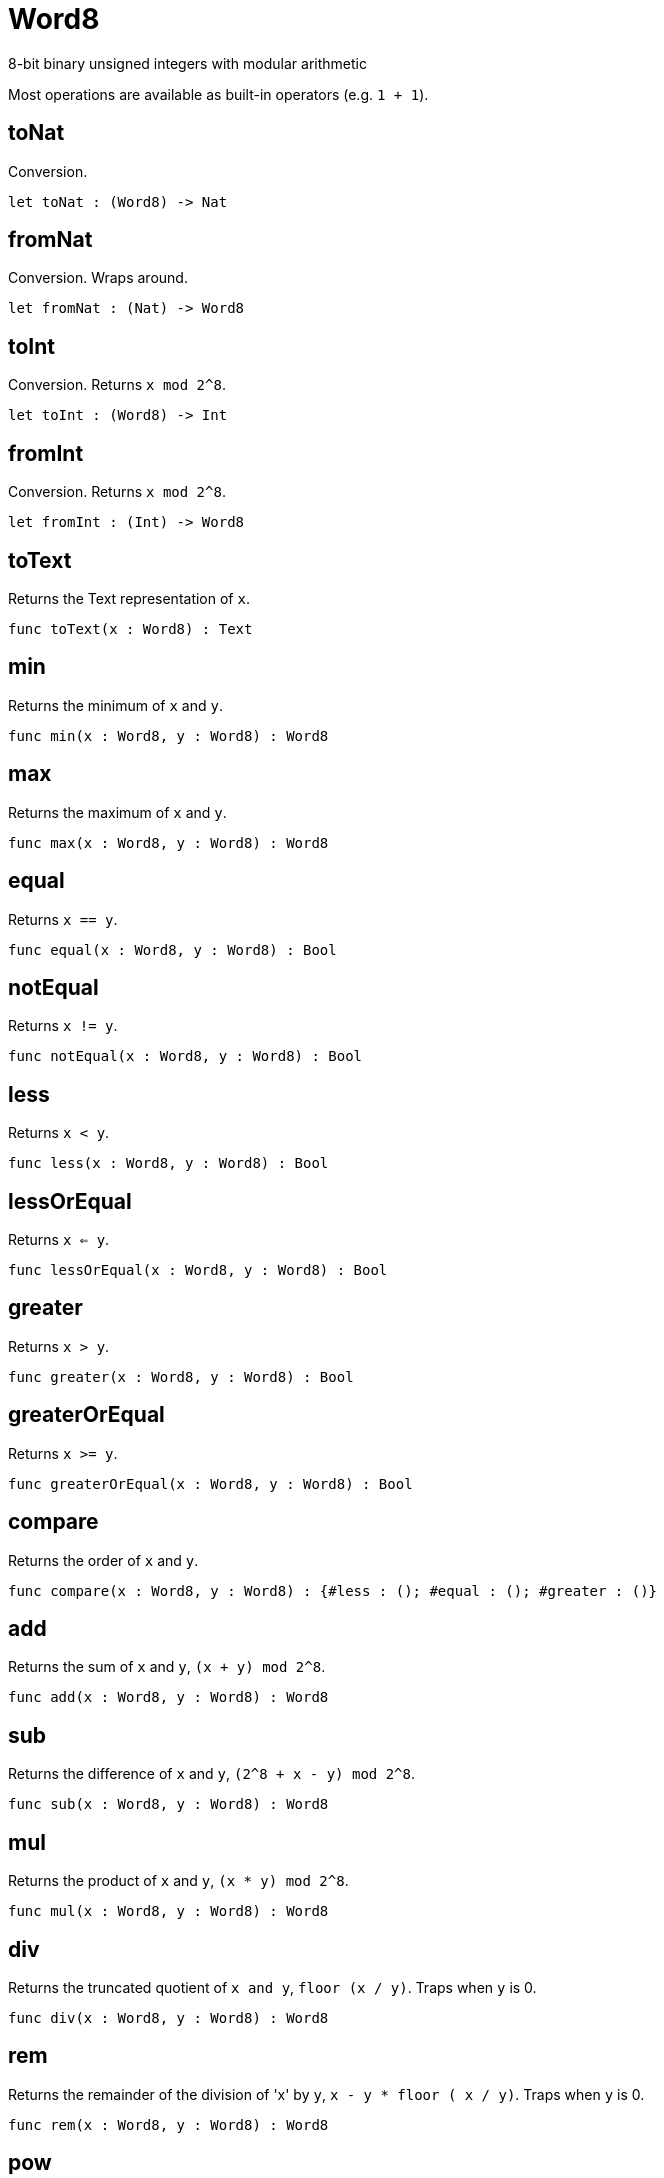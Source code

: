 [[module.Word8]]
= Word8

8-bit binary unsigned integers with modular arithmetic

Most operations are available as built-in operators (e.g. `1 + 1`).

[[value.toNat]]
== toNat

Conversion.

[source,motoko]
----
let toNat : (Word8) -> Nat
----

[[value.fromNat]]
== fromNat

Conversion. Wraps around.

[source,motoko]
----
let fromNat : (Nat) -> Word8
----

[[value.toInt]]
== toInt

Conversion. Returns `x mod 2^8`.

[source,motoko]
----
let toInt : (Word8) -> Int
----

[[value.fromInt]]
== fromInt

Conversion. Returns `x mod 2^8`.

[source,motoko]
----
let fromInt : (Int) -> Word8
----

[[value.toText]]
== toText

Returns the Text representation of `x`.

[source,motoko]
----
func toText(x : Word8) : Text
----

[[value.min]]
== min

Returns the minimum of `x` and `y`.

[source,motoko]
----
func min(x : Word8, y : Word8) : Word8
----

[[value.max]]
== max

Returns the maximum of `x` and `y`.

[source,motoko]
----
func max(x : Word8, y : Word8) : Word8
----

[[value.equal]]
== equal

Returns `x == y`.

[source,motoko]
----
func equal(x : Word8, y : Word8) : Bool
----

[[value.notEqual]]
== notEqual

Returns `x != y`.

[source,motoko]
----
func notEqual(x : Word8, y : Word8) : Bool
----

[[value.less]]
== less

Returns `x < y`.

[source,motoko]
----
func less(x : Word8, y : Word8) : Bool
----

[[value.lessOrEqual]]
== lessOrEqual

Returns `x <= y`.

[source,motoko]
----
func lessOrEqual(x : Word8, y : Word8) : Bool
----

[[value.greater]]
== greater

Returns `x > y`.

[source,motoko]
----
func greater(x : Word8, y : Word8) : Bool
----

[[value.greaterOrEqual]]
== greaterOrEqual

Returns `x >= y`.

[source,motoko]
----
func greaterOrEqual(x : Word8, y : Word8) : Bool
----

[[value.compare]]
== compare

Returns the order of `x` and `y`.

[source,motoko]
----
func compare(x : Word8, y : Word8) : {#less : (); #equal : (); #greater : ()}
----

[[value.add]]
== add

Returns the sum of `x` and `y`, `(x + y) mod 2^8`.

[source,motoko]
----
func add(x : Word8, y : Word8) : Word8
----

[[value.sub]]
== sub

Returns the difference of `x` and `y`, `(2^8 + x - y) mod 2^8`.

[source,motoko]
----
func sub(x : Word8, y : Word8) : Word8
----

[[value.mul]]
== mul

Returns the product of `x` and `y`, `(x * y) mod 2^8`.

[source,motoko]
----
func mul(x : Word8, y : Word8) : Word8
----

[[value.div]]
== div

Returns the truncated quotient of `x and y`, `floor (x / y)`.
Traps when `y` is 0.

[source,motoko]
----
func div(x : Word8, y : Word8) : Word8
----

[[value.rem]]
== rem

Returns the remainder of the division of 'x' by `y`, `x - y * floor ( x / y)`.
Traps when `y` is 0.

[source,motoko]
----
func rem(x : Word8, y : Word8) : Word8
----

[[value.pow]]
== pow

Returns `x` to the power of `y`, `(x ** y) mod 2^8`.

[source,motoko]
----
func pow(x : Word8, y : Word8) : Word8
----

[[value.bitnot]]
== bitnot

Returns the bitwise negation of `x`, `^x`.

[source,motoko]
----
func bitnot(x : Word8, y : Word8) : Word8
----

[[value.bitand]]
== bitand

Returns the bitwise and of `x` and `y`, `x & y`.

[source,motoko]
----
func bitand(x : Word8, y : Word8) : Word8
----

[[value.bitor]]
== bitor

Returns the bitwise or of `x` and `y`, `x \| y`.

[source,motoko]
----
func bitor(x : Word8, y : Word8) : Word8
----

[[value.bitxor]]
== bitxor

Returns the bitwise exclusive or of `x` and `y`, `x ^ y`.

[source,motoko]
----
func bitxor(x : Word8, y : Word8) : Word8
----

[[value.bitshiftLeft]]
== bitshiftLeft

Returns the bitwise shift left of `x` by `y`, `x << y`.

[source,motoko]
----
func bitshiftLeft(x : Word8, y : Word8) : Word8
----

[[value.bitshiftRight]]
== bitshiftRight

Returns the bitwise shift right of `x` by `y`, `x >> y`.

[source,motoko]
----
func bitshiftRight(x : Word8, y : Word8) : Word8
----

[[value.bitshiftRightSigned]]
== bitshiftRightSigned

Returns the signed shift right of `x` by `y`, `x +>> y`.

[source,motoko]
----
func bitshiftRightSigned(x : Word8, y : Word8) : Word8
----

[[value.bitrotLeft]]
== bitrotLeft

Returns the bitwise rotate left of `x` by `y`, `x <<> y`.

[source,motoko]
----
func bitrotLeft(x : Word8, y : Word8) : Word8
----

[[value.bitrotRight]]
== bitrotRight

Returns the bitwise rotate right of `x` by `y`, `x <>> y`.

[source,motoko]
----
func bitrotRight(x : Word8, y : Word8) : Word8
----

[[value.popcnt]]
== popcnt

Returns the count of non-zero bits in `x`.

[source,motoko]
----
let popcnt : (Word8) -> Word8
----

[[value.clz]]
== clz

Returns the count of leading zero bits in `x`.

[source,motoko]
----
let clz : (Word8) -> Word8
----

[[value.ctz]]
== ctz

Returns the count of trailing zero bits in `x`.

[source,motoko]
----
let ctz : (Word8) -> Word8
----

[[value.btst]]
== btst

Returns the result of testing bit `y` in `x`, `(x & 2^y) == 2^y`.

[source,motoko]
----
let btst : (Word8, Word8) -> Bool
----

